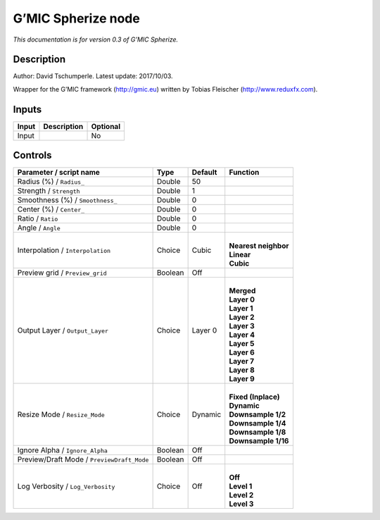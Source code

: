 .. _eu.gmic.Spherize:

G’MIC Spherize node
===================

*This documentation is for version 0.3 of G’MIC Spherize.*

Description
-----------

Author: David Tschumperle. Latest update: 2017/10/03.

Wrapper for the G’MIC framework (http://gmic.eu) written by Tobias Fleischer (http://www.reduxfx.com).

Inputs
------

+-------+-------------+----------+
| Input | Description | Optional |
+=======+=============+==========+
| Input |             | No       |
+-------+-------------+----------+

Controls
--------

.. tabularcolumns:: |>{\raggedright}p{0.2\columnwidth}|>{\raggedright}p{0.06\columnwidth}|>{\raggedright}p{0.07\columnwidth}|p{0.63\columnwidth}|

.. cssclass:: longtable

+--------------------------------------------+---------+---------+------------------------+
| Parameter / script name                    | Type    | Default | Function               |
+============================================+=========+=========+========================+
| Radius (%) / ``Radius_``                   | Double  | 50      |                        |
+--------------------------------------------+---------+---------+------------------------+
| Strength / ``Strength``                    | Double  | 1       |                        |
+--------------------------------------------+---------+---------+------------------------+
| Smoothness (%) / ``Smoothness_``           | Double  | 0       |                        |
+--------------------------------------------+---------+---------+------------------------+
| Center (%) / ``Center_``                   | Double  | 0       |                        |
+--------------------------------------------+---------+---------+------------------------+
| Ratio / ``Ratio``                          | Double  | 0       |                        |
+--------------------------------------------+---------+---------+------------------------+
| Angle / ``Angle``                          | Double  | 0       |                        |
+--------------------------------------------+---------+---------+------------------------+
| Interpolation / ``Interpolation``          | Choice  | Cubic   | |                      |
|                                            |         |         | | **Nearest neighbor** |
|                                            |         |         | | **Linear**           |
|                                            |         |         | | **Cubic**            |
+--------------------------------------------+---------+---------+------------------------+
| Preview grid / ``Preview_grid``            | Boolean | Off     |                        |
+--------------------------------------------+---------+---------+------------------------+
| Output Layer / ``Output_Layer``            | Choice  | Layer 0 | |                      |
|                                            |         |         | | **Merged**           |
|                                            |         |         | | **Layer 0**          |
|                                            |         |         | | **Layer 1**          |
|                                            |         |         | | **Layer 2**          |
|                                            |         |         | | **Layer 3**          |
|                                            |         |         | | **Layer 4**          |
|                                            |         |         | | **Layer 5**          |
|                                            |         |         | | **Layer 6**          |
|                                            |         |         | | **Layer 7**          |
|                                            |         |         | | **Layer 8**          |
|                                            |         |         | | **Layer 9**          |
+--------------------------------------------+---------+---------+------------------------+
| Resize Mode / ``Resize_Mode``              | Choice  | Dynamic | |                      |
|                                            |         |         | | **Fixed (Inplace)**  |
|                                            |         |         | | **Dynamic**          |
|                                            |         |         | | **Downsample 1/2**   |
|                                            |         |         | | **Downsample 1/4**   |
|                                            |         |         | | **Downsample 1/8**   |
|                                            |         |         | | **Downsample 1/16**  |
+--------------------------------------------+---------+---------+------------------------+
| Ignore Alpha / ``Ignore_Alpha``            | Boolean | Off     |                        |
+--------------------------------------------+---------+---------+------------------------+
| Preview/Draft Mode / ``PreviewDraft_Mode`` | Boolean | Off     |                        |
+--------------------------------------------+---------+---------+------------------------+
| Log Verbosity / ``Log_Verbosity``          | Choice  | Off     | |                      |
|                                            |         |         | | **Off**              |
|                                            |         |         | | **Level 1**          |
|                                            |         |         | | **Level 2**          |
|                                            |         |         | | **Level 3**          |
+--------------------------------------------+---------+---------+------------------------+
